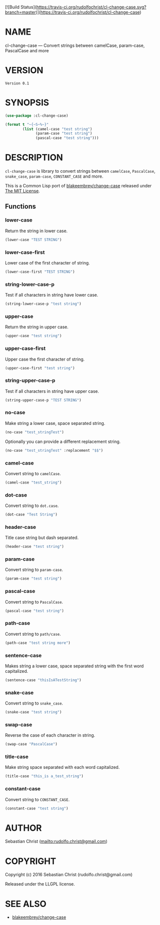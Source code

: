 #+STARTUP: showall
#+OPTIONS: toc:nil

[![Build Status](https://travis-ci.org/rudolfochrist/cl-change-case.svg?branch=master)](https://travis-ci.org/rudolfochrist/cl-change-case)

* NAME

cl-change-case --- Convert strings between camelCase, param-case, PascalCase and more

* VERSION

#+BEGIN_SRC lisp :exports results 
(format nil "Version ~A" (asdf:component-version (asdf:find-system :cl-change-case)))
#+END_SRC

#+RESULTS:
: Version 0.1

* SYNOPSIS

#+BEGIN_SRC lisp :exports code :results output
(use-package :cl-change-case)

(format t "~{~S~%~}"
        (list (camel-case "test string")
              (param-case "test string")
              (pascal-case "test string")))
#+END_SRC

#+RESULTS:
: "testString"
: "test-string"
: "TestString"

* DESCRIPTION

=cl-change-case= is library to convert strings between =camelCase=, =PascalCase=, =snake_case=, =param-case=,
=CONSTANT_CASE= and more. 

This is a Common Lisp port of [[https://github.com/blakeembrey/change-case][blakeembrey/change-case]] released under [[https://opensource.org/licenses/MIT][The MIT License]]. 

** Functions
:PROPERTIES:
:header-args: :results verbatim :exports both
:END:

*** lower-case

Return the string in lower case.

#+BEGIN_SRC lisp 
(lower-case "TEST STRING")
#+END_SRC

#+RESULTS:
: "test string"

*** lower-case-first

Lower case of the first character of string.

#+BEGIN_SRC lisp
(lower-case-first "TEST STRING")
#+END_SRC

#+RESULTS:
: "tEST STRING"

*** string-lower-case-p

Test if all characters in string have lower case.

#+BEGIN_SRC lisp
(string-lower-case-p "test string")
#+END_SRC

#+RESULTS:
: T

*** upper-case

Return the string in upper case.

#+BEGIN_SRC lisp
(upper-case "test string")
#+END_SRC

#+RESULTS:
: "TEST STRING"

*** upper-case-first

Upper case the first character of string.

#+BEGIN_SRC lisp
(upper-case-first "test string")
#+END_SRC

#+RESULTS:
: "Test string"

*** string-upper-case-p

Test if all characters in string have upper case.

#+BEGIN_SRC lisp
(string-upper-case-p "TEST STRING")
#+END_SRC

#+RESULTS:
: T

*** no-case

Make string a lower case, space separated string. 

#+BEGIN_SRC lisp
(no-case "test_stringTest")
#+END_SRC

#+RESULTS:
: "test string test"

Optionally you can provide a different replacement string.

#+BEGIN_SRC lisp
(no-case "test_stringTest" :replacement "$$")
#+END_SRC

#+RESULTS:
: "test$$string$$test"

*** camel-case

Convert string to =camelCase=.

#+BEGIN_SRC lisp
(camel-case "test_string")
#+END_SRC

#+RESULTS:
: "testString"

*** dot-case

Convert string to =dot.case=.

#+BEGIN_SRC lisp
(dot-case "Test String")
#+END_SRC

#+RESULTS:
: "test.string"

*** header-case

Title case string but dash separated.

#+BEGIN_SRC lisp
(header-case "test string")
#+END_SRC

#+RESULTS:
: "Test-String"

*** param-case

Convert string to =param-case=.

#+BEGIN_SRC lisp
(param-case "test string")
#+END_SRC

#+RESULTS:
: "test-string"

*** pascal-case

Convert string to =PascalCase=.

#+BEGIN_SRC lisp
(pascal-case "test string")
#+END_SRC

#+RESULTS:
: "TestString"

*** path-case

Convert string to =path/case=.

#+BEGIN_SRC lisp
(path-case "test string more")
#+END_SRC

#+RESULTS:
: "test/string/more"

*** sentence-case

Makes string a lower case, space separated string with the first word capitalized.

#+BEGIN_SRC lisp
(sentence-case "thisIsATestString")
#+END_SRC

#+RESULTS:
: "This is a test string"

*** snake-case

Convert string to =snake_case=.

#+BEGIN_SRC lisp
(snake-case "test string")
#+END_SRC

#+RESULTS:
: "test_string"

*** swap-case

Reverse the case of each character in string.

#+BEGIN_SRC lisp
(swap-case "PascalCase")
#+END_SRC

#+RESULTS:
: "pASCALcASE"

*** title-case

Make string space separated with each word capitalized.

#+BEGIN_SRC lisp
(title-case "this_is a_test_string")
#+END_SRC

#+RESULTS:
: "This Is A Test String"

*** constant-case

Convert string to =CONSTANT_CASE=.

#+BEGIN_SRC lisp
(constant-case "test string")
#+END_SRC

#+RESULTS:
: "TEST_STRING"

* AUTHOR

Sebastian Christ ([[mailto:rudolfo.christ@gmail.com]])

* COPYRIGHT

Copyright (c) 2016 Sebastian Christ (rudolfo.christ@gmail.com)

Released under the LLGPL license.

* SEE ALSO

- [[https://github.com/blakeembrey/change-case][blakeembrey/change-case]]
